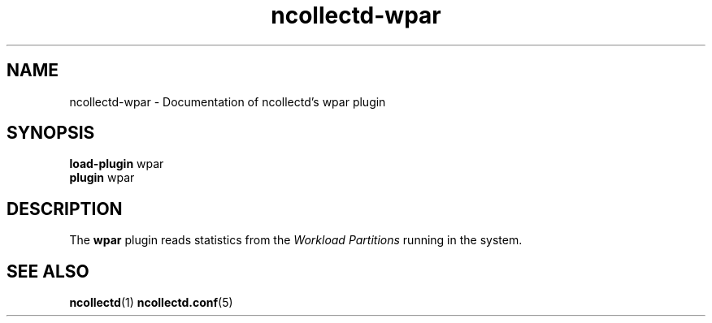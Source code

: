 .\" SPDX-License-Identifier: GPL-2.0-only
.TH ncollectd-wpar 5 "@NCOLLECTD_DATE@" "@NCOLLECTD_VERSION@" "ncollectd wpar man page"
.SH NAME
ncollectd-wpar \- Documentation of ncollectd's wpar plugin
.SH SYNOPSIS
\fBload-plugin\fP wpar
.br
\fBplugin\fP wpar
.SH DESCRIPTION
The \fBwpar\fP plugin reads statistics from the \fIWorkload Partitions\fP running in the system.
.SH "SEE ALSO"
.BR ncollectd (1)
.BR ncollectd.conf (5)
